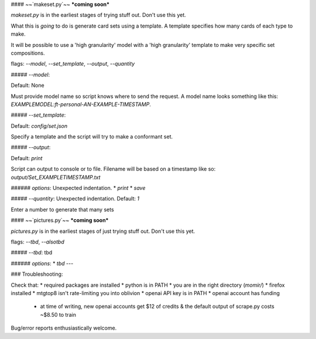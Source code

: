#### ~~`makeset.py`~~ ***coming soon***

`makeset.py` is in the earliest stages of trying stuff out. Don't use this yet.

What this is *going* to do is generate card sets using a template. A template specifies how many cards of each type to make.

It will be possible to use a 'high granularity' model with a 'high granularity' template to make very specific set compositions.

flags: `--model`, `--set_template`, `--output`, `--quantity`

##### `--model`:

Default: None

Must provide model name so script knows where to send the request. A model name looks something like this: `EXAMPLEMODEL:ft-personal-AN-EXAMPLE-TIMESTAMP`.

##### `--set_template`:

Default: `config/set.json`

Specify a template and the script will try to make a conformant set.

##### `--output`:

Default: `print`

Script can output to console or to file. Filename will be based on a timestamp like so: `output/Set_EXAMPLETIMESTAMP.txt`

###### *options*:
Unexpected indentation.
* `print`
* `save`

##### `--quantity`:
Unexpected indentation.
Default: `1`

Enter a number to generate that many sets

#### ~~`pictures.py`~~ ***coming soon***

`pictures.py` is in the earliest stages of just trying stuff out. Don't use this yet.

flags: `--tbd`, `--alsotbd`

##### `--tbd`:
tbd

###### *options*:
* `tbd`
---

### Troubleshooting:

Check that:
* required packages are installed
* python is in PATH
* you are in the right directory (`momir/`)
* firefox installed
* mtgtop8 isn't rate-limiting you into oblivion
* openai API key is in PATH
* openai account has funding
  * at time of writing, new openai accounts get $12 of credits & the default output of scrape.py costs ~$8.50 to train

Bug/error reports enthusiastically welcome.